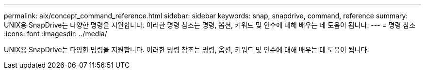 ---
permalink: aix/concept_command_reference.html 
sidebar: sidebar 
keywords: snap, snapdrive, command, reference 
summary: UNIX용 SnapDrive는 다양한 명령을 지원합니다. 이러한 명령 참조는 명령, 옵션, 키워드 및 인수에 대해 배우는 데 도움이 됩니다. 
---
= 명령 참조
:icons: font
:imagesdir: ../media/


[role="lead"]
UNIX용 SnapDrive는 다양한 명령을 지원합니다. 이러한 명령 참조는 명령, 옵션, 키워드 및 인수에 대해 배우는 데 도움이 됩니다.
